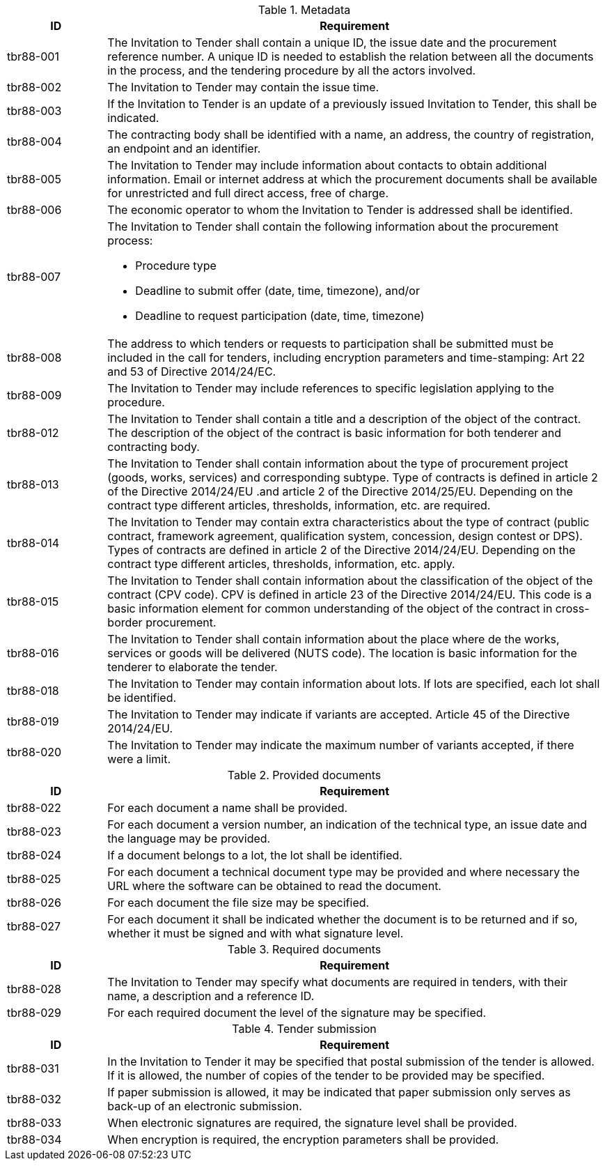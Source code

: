 
[cols="2,10a", options="header"]
.Metadata
|===
| ID| Requirement
| tbr88-001| The Invitation to Tender shall contain a unique ID, the issue date and the procurement reference number. A unique ID is needed to establish the relation between all the documents in the process, and the tendering procedure by all the actors involved.
| tbr88-002| The Invitation to Tender may contain the issue time.
| tbr88-003| If the Invitation to Tender is an update of a previously issued Invitation to Tender, this shall be indicated.
| tbr88-004| The contracting body shall be identified with a name, an address, the country of registration, an endpoint and an identifier.
| tbr88-005| The Invitation to Tender may include information about contacts to obtain additional information. Email or internet address at which the procurement documents shall be available for unrestricted and full direct access, free of charge.
| tbr88-006| The economic operator to whom the Invitation to Tender is addressed shall be identified.
| tbr88-007| The Invitation to Tender shall contain the following information about the procurement process:

* Procedure type
* Deadline to submit offer (date, time, timezone), and/or
* Deadline to request participation (date, time, timezone)

| tbr88-008| The address to which tenders or requests to participation shall be submitted must be included in the call for tenders, including encryption parameters and time-stamping: Art 22 and 53 of Directive 2014/24/EC.
| tbr88-009| The Invitation to Tender may include references to specific legislation applying to the procedure.
| tbr88-012| The Invitation to Tender shall contain a title and a description of the object of the contract. The description of the object of the contract is basic information for both tenderer and contracting body.
| tbr88-013| The Invitation to Tender shall contain information about the type of procurement project (goods, works, services) and corresponding subtype. Type of contracts is defined in article 2 of the Directive 2014/24/EU .and article 2 of the Directive 2014/25/EU. Depending on the contract type different articles, thresholds, information, etc. are required.
| tbr88-014| The Invitation to Tender may contain extra characteristics about the type of contract (public contract, framework agreement, qualification system, concession, design contest or DPS). Types of contracts are defined in article 2 of the Directive 2014/24/EU. Depending on the contract type different articles, thresholds, information, etc. apply.
| tbr88-015| The Invitation to Tender shall contain information about the classification of the object of the contract (CPV code). CPV is defined in article 23  of the Directive 2014/24/EU. This code is a basic information element for common understanding of the object of the contract in cross-border procurement.
| tbr88-016| The Invitation to Tender shall contain information about the place where de the works, services or goods will be delivered (NUTS code). The location is basic information for the tenderer to elaborate the tender.
| tbr88-018| The Invitation to Tender may contain information about lots. If lots are specified, each lot shall be identified.
| tbr88-019| The Invitation to Tender may indicate if variants are accepted. Article 45 of the Directive 2014/24/EU.
| tbr88-020| The Invitation to Tender may indicate the maximum number of variants accepted, if there were a limit.

|===

[cols="2,10a", options="header"]
.Provided documents
|===
| ID| Requirement
| tbr88-022| For each document a name shall be provided.
| tbr88-023| For each document a version number, an indication of the technical type, an issue date and the language may be provided.
| tbr88-024| If a document belongs to a lot, the lot shall be identified.
| tbr88-025| For each document a technical document type may be provided and where necessary the URL where the software can be obtained to read the document.
| tbr88-026| For each document the file size may be specified.
| tbr88-027| For each document it shall be indicated whether the document is to be returned and if so, whether it must be signed and with what signature level.

|===

[cols="2,10a", options="header"]
.Required documents
|===
| ID| Requirement
| tbr88-028| The Invitation to Tender may specify what documents are required in tenders, with their name, a description and a reference ID.
| tbr88-029| For each required document the level of the signature may be specified.

|===

[cols="2,10a", options="header"]
.Tender submission
|===
| ID| Requirement
| tbr88-031| In the Invitation to Tender it may be specified that postal submission of the tender is allowed. If it is allowed, the number of copies of the tender to be provided may be specified.
| tbr88-032| If paper submission is allowed, it may be indicated that paper submission only serves as back-up of an electronic submission.
| tbr88-033| When electronic signatures are required, the signature level shall be provided.
| tbr88-034| When encryption is required, the encryption parameters shall be provided.

|===
